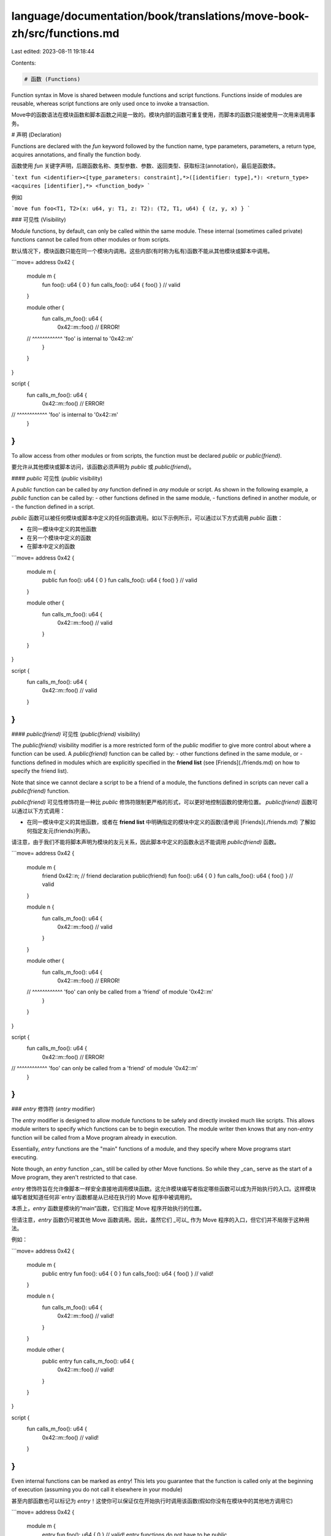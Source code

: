 language/documentation/book/translations/move-book-zh/src/functions.md
======================================================================

Last edited: 2023-08-11 19:18:44

Contents:

.. code-block:: md

    # 函数 (Functions)

Function syntax in Move is shared between module functions and script functions. Functions inside of modules are reusable, whereas script functions are only used once to invoke a transaction.

Move中的函数语法在模块函数和脚本函数之间是一致的。模块内部的函数可重复使用，而脚本的函数只能被使用一次用来调用事务。

# 声明 (Declaration)

Functions are declared with the `fun` keyword followed by the function name, type parameters, parameters, a return type, acquires annotations, and finally the function body.

函数使用 `fun` 关键字声明，后跟函数名称、类型参数、参数、返回类型、获取标注(annotation)，最后是函数体。

```text
fun <identifier><[type_parameters: constraint],*>([identifier: type],*): <return_type> <acquires [identifier],*> <function_body>
```

例如

```move
fun foo<T1, T2>(x: u64, y: T1, z: T2): (T2, T1, u64) { (z, y, x) }
```

### 可见性 (Visibility)

Module functions, by default, can only be called within the same module. These internal (sometimes called private) functions cannot be called from other modules or from scripts.

默认情况下，模块函数只能在同一个模块内调用。这些内部(有时称为私有)函数不能从其他模块或脚本中调用。

```move=
address 0x42 {
    module m {
        fun foo(): u64 { 0 }
        fun calls_foo(): u64 { foo() } // valid
    }

    module other {
        fun calls_m_foo(): u64 {
            0x42::m::foo() // ERROR!
    //      ^^^^^^^^^^^^ 'foo' is internal to '0x42::m'
        }
    }
}

script {
    fun calls_m_foo(): u64 {
        0x42::m::foo() // ERROR!
//      ^^^^^^^^^^^^ 'foo' is internal to '0x42::m'
    }
}
```

To allow access from other modules or from scripts, the function must be declared `public` or `public(friend)`.

要允许从其他模块或脚本访问，该函数必须声明为 `public` 或 `public(friend)`。

#### `public` 可见性 (`public` visibility)

A `public` function can be called by *any* function defined in *any* module or script. As shown in the following example, a `public` function can be called by:
- other functions defined in the same module,
- functions defined in another module, or
- the function defined in a script.

`public` 函数可以被任何模块或脚本中定义的任何函数调用。如以下示例所示，可以通过以下方式调用 `public` 函数：

- 在同一模块中定义的其他函数
- 在另一个模块中定义的函数
- 在脚本中定义的函数

```move=
address 0x42 {
    module m {
        public fun foo(): u64 { 0 }
        fun calls_foo(): u64 { foo() } // valid
    }

    module other {
        fun calls_m_foo(): u64 {
            0x42::m::foo() // valid
        }
    }
}

script {
    fun calls_m_foo(): u64 {
        0x42::m::foo() // valid
    }
}
```

#### `public(friend)` 可见性 (`public(friend)` visibility)

The `public(friend)` visibility modifier is a more restricted form of the `public` modifier to give more control about where a function can be used. A `public(friend)` function can be called by:
- other functions defined in the same module, or
- functions defined in modules which are explicitly specified in the **friend list** (see [Friends](./friends.md) on how to specify the friend list).

Note that since we cannot declare a script to be a friend of a module, the functions defined in scripts can never call a `public(friend)` function.

`public(friend)` 可见性修饰符是一种比 `public` 修饰符限制更严格的形式，可以更好地控制函数的使用位置。 `public(friend)` 函数可以通过以下方式调用：

- 在同一模块中定义的其他函数，或者在 **friend list** 中明确指定的模块中定义的函数(请参阅 [Friends](./friends.md) 了解如何指定友元(friends)列表)。

请注意，由于我们不能将脚本声明为模块的友元关系，因此脚本中定义的函数永远不能调用 `public(friend)` 函数。

```move=
address 0x42 {
    module m {
        friend 0x42::n;  // friend declaration
        public(friend) fun foo(): u64 { 0 }
        fun calls_foo(): u64 { foo() } // valid
    }

    module n {
        fun calls_m_foo(): u64 {
            0x42::m::foo() // valid
        }
    }

    module other {
        fun calls_m_foo(): u64 {
            0x42::m::foo() // ERROR!
    //      ^^^^^^^^^^^^ 'foo' can only be called from a 'friend' of module '0x42::m'
        }
    }
}

script {
    fun calls_m_foo(): u64 {
        0x42::m::foo() // ERROR!
//      ^^^^^^^^^^^^ 'foo' can only be called from a 'friend' of module '0x42::m'
    }
}
```

### `entry` 修饰符 (`entry` modifier)

The `entry` modifier is designed to allow module functions to be safely and directly invoked much like scripts. This allows module writers to specify which functions can be to begin execution. The module writer then knows that any non-`entry` function will be called from a Move program already in execution.

Essentially, `entry` functions are the "main" functions of a module, and they specify where Move programs start executing.

Note though, an `entry` function _can_ still be called by other Move functions. So while they _can_ serve as the start of a Move program, they aren't restricted to that case.

`entry` 修饰符旨在允许像脚本一样安全直接地调用模块函数。这允许模块编写者指定哪些函数可以成为开始执行的入口。这样模块编写者就知道任何非`entry`函数都是从已经在执行的 Move 程序中被调用的。

本质上，`entry` 函数是模块的“main”函数，它们指定 Move 程序开始执行的位置。

但请注意，`entry` 函数仍可被其他 Move 函数调用。因此，虽然它们 _可以_ 作为 Move 程序的入口，但它们并不局限于这种用法。

例如：

```move=
address 0x42 {
    module m {
        public entry fun foo(): u64 { 0 }
        fun calls_foo(): u64 { foo() } // valid!
    }

    module n {
        fun calls_m_foo(): u64 {
            0x42::m::foo() // valid!
        }
    }

    module other {
        public entry fun calls_m_foo(): u64 {
            0x42::m::foo() // valid!
        }
    }
}

script {
    fun calls_m_foo(): u64 {
        0x42::m::foo() // valid!
    }
}
```

Even internal functions can be marked as `entry`! This lets you guarantee that the function is called only at the beginning of execution (assuming you do not call it elsewhere in your module)

甚至内部函数也可以标记为 `entry`！这使你可以保证仅在开始执行时调用该函数(假如你没有在模块中的其他地方调用它)

```move=
address 0x42 {
    module m {
        entry fun foo(): u64 { 0 } // valid! entry functions do not have to be public
    }

    module n {
        fun calls_m_foo(): u64 {
            0x42::m::foo() // ERROR!
    //      ^^^^^^^^^^^^ 'foo' is internal to '0x42::m'
        }
    }

    module other {
        public entry fun calls_m_foo(): u64 {
            0x42::m::foo() // ERROR!
    //      ^^^^^^^^^^^^ 'foo' is internal to '0x42::m'
        }
    }
}

script {
    fun calls_m_foo(): u64 {
        0x42::m::foo() // ERROR!
//      ^^^^^^^^^^^^ 'foo' is internal to '0x42::m'
    }
}
```

### 函数名 (Name)

Function names can start with letters `a` to `z` or letters `A` to `Z`. After the first character, function names can contain underscores `_`, letters `a` to `z`, letters `A` to `Z`, or digits `0` to `9`.

函数名称可以以字母 `a` 到 `z` 或字母 `A` 到 `Z` 开头。在第一个字符之后，函数名称可以包含下划线 `_`、字母 `a` 到 `z` 、字母 `A` 到 `Z` 或数字 `0` 到 `9`。

```move
fun FOO() {}
fun bar_42() {}
fun _bAZ19() {}
```

### 类型参数 (Type Parameters)

After the name, functions can have type parameters

函数名后可以有类型参数

```move
fun id<T>(x: T): T { x }
fun example<T1: copy, T2>(x: T1, y: T2): (T1, T1, T2) { (copy x, x, y) }
```

For more details, see [Move generics](./generics.md).

有关更多详细信息，请参阅 [移动泛型](./generics.md)。

### 参数 (Parameters)

Functions parameters are declared with a local variable name followed by a type annotation

函数参数使用局部变量名，后跟类型标注的方式进行声明。

```move
fun add(x: u64, y: u64): u64 { x + y }
```

We read this as `x` has type `u64`

A function does not have to have any parameters at all.

(上面代码中的函数参数) 我们读为：`x` 参数的类型是 `u64` 。

函数可以没有任何参数。

```move
fun useless() { }
```

This is very common for functions that create new or empty data structures

在函数中创建新或空的数据结构是常见的用法。

```move=
address 0x42 {
    module example {
        struct Counter { count: u64 }

        fun new_counter(): Counter {
            Counter { count: 0 }
        }

    }
}
```

### Acquires

When a function accesses a resource using `move_from`, `borrow_global`, or `borrow_global_mut`, the function must indicate that it `acquires` that resource. This is then used by Move's type system to ensure the references into global storage are safe, specifically that there are no dangling references into global storage.

当一个函数使用 `move_from`、`borrow_global` 或 `borrow_global_mut` 访问资源时，则该函数必须表明它 `获取(acquires)` 该资源。然后 Move 的类型系统使用它来确保对全局存储的引用是安全的，特别是没有对全局存储的悬垂引用(dangling references)。

```move=
address 0x42 {
    module example {

        struct Balance has key { value: u64 }

        public fun add_balance(s: &signer, value: u64) {
            move_to(s, Balance { value })
        }

        public fun extract_balance(addr: address): u64 acquires Balance {
            let Balance { value } = move_from(addr); // acquires needed
            value
        }
    }
}
```
`acquires` annotations must also be added for transitive calls within the module. Calls to these functions from another module do not need to annotated with these acquires because one module cannot access resources declared in another module--so the annotation is not needed to ensure reference safety.

`acquires` 标注也必须为模块内有传递性的调用添加。从另一个模块对这些函数的调用不需要使用 `acquires` 进行注释，因为一个模块无法访问在另一个模块中声明的资源——因此不需要用标注来确保引用安全。

```move=
address 0x42 {
    module example {

        struct Balance has key { value: u64 }

        public fun add_balance(s: &signer, value: u64) {
            move_to(s, Balance { value })
        }

        public fun extract_balance(addr: address): u64 acquires Balance {
            let Balance { value } = move_from(addr); // acquires needed
            value
        }

        public fun extract_and_add(sender: address, receiver: &signer) acquires Balance {
            let value = extract_balance(sender); // acquires needed here
            add_balance(receiver, value)
        }
    }
}

address 0x42 {
    module other {
        fun extract_balance(addr: address): u64 {
            0x42::example::extract_balance(addr) // no acquires needed
        }
    }
}
```

A function can `acquire` as many resources as it needs to

函数可以根据需要 `acquire` 尽可能多的资源。

```move=
address 0x42 {
    module example {
        use std::vector;

        struct Balance has key { value: u64 }
        struct Box<T> has key { items: vector<T> }

        public fun store_two<Item1: store, Item2: store>(
            addr: address,
            item1: Item1,
            item2: Item2,
        ) acquires Balance, Box {
            let balance = borrow_global_mut<Balance>(addr); // acquires needed
            balance.value = balance.value - 2;
            let box1 = borrow_global_mut<Box<Item1>>(addr); // acquires needed
            vector::push_back(&mut box1.items, item1);
            let box2 = borrow_global_mut<Box<Item2>>(addr); // acquires needed
            vector::push_back(&mut box2.items, item2);
        }
    }
}
```

### 返回类型 (Return type)

After the parameters, a function specifies its return type.

在参数之后，函数指定其返回类型。

```move
fun zero(): u64 { 0 }
```

Here `: u64` indicates that the function's return type is `u64`.

Using tuples, a function can return multiple values

这里 `: u64` 表示函数的返回类型是 `u64`。

使用元组，一个函数可以返回多个值：

```move
fun one_two_three(): (u64, u64, u64) { (0, 1, 2) }
```

If no return type is specified, the function has an implicit return type of unit `()`. These functions are equivalent

如果未指定返回类型，则该函数具有隐式返回类型单值 `()`。这些函数是等价的：

```move
fun just_unit(): () { () }
fun just_unit() { () }
fun just_unit() { }
```

`script` functions must have a return type of unit `()`

`script` 函数的返回类型必须为单值 `()`（不能是任何其他类型，例如 `bool`、`u64` 等，注者注）：

```move
script {
    fun do_nothing() {
    }
}
```

As mentioned in the [tuples section](./tuples.md), these tuple "values" are virtual and do not exist at runtime. So for a function that returns unit `()`, it will not be returning any value at all during execution.

如[元组部分](./tuples.md)所述，这些元组“值”是虚拟的（virtual），且在运行时不存在。因此，对于返回单值 `()` 的函数，它在执行期间根本不会返回任何值。

### Function body (函数体)

A function's body is an expression block. The return value of the function is the last value in the sequence

函数体是一个表达式块。函数的返回值是序列中最后一个表达式的值。

```move=
fun example(): u64 {
    let x = 0;
    x = x + 1;
    x // returns 'x'
}
```

See [the section below for more information on returns](#returning-values)

请参阅[有关返回值的更多信息](#returning-values)

For more information on expression blocks, see [Move variables](./variables.md).

有关表达式块的更多信息，请参阅 [Move variables](./variables.md)。

### Native Functions

Some functions do not have a body specified, and instead have the body provided by the VM. These functions are marked `native`.

Without modifying the VM source code, a programmer cannot add new native functions. Furthermore, it is the intent that `native` functions are used for either standard library code or for functionality needed for the given Move environment.

Most `native` functions you will likely see are in standard library code such as `vecto

有些函数没有函数体，而是由 Move VM 提供的函数体。这些函数被标记为 `native`。

如果不修改 Move VM 源代码，程序员就无法添加新的 `native` 函数。此外，`native` 函数的意图是用于标准库代码或 Move 环境所需的基础功能。

你看到的大多数 `native` 函数可能都在标准库代码中，例如 `vector`

```move=
module std::vector {
    native public fun empty<Element>(): vector<Element>;
    ...
}
```

## 调用 (Calling)

When calling a function, the name can be specified either through an alias or fully qualified

调用函数时，名称可以通过别名或完全限定名指定

```move=
address 0x42 {
    module example {
        public fun zero(): u64 { 0 }
    }
}

script {
    use 0x42::example::{Self, zero};
    fun call_zero() {
        // With the `use` above all of these calls are equivalent
        0x42::example::zero();
        example::zero();
        zero();
    }
}
```

When calling a function, an argument must be given for every parameter.

调用函数时，每个参数必须指定一个值。

```move=
address 0x42 {
    module example {
        public fun takes_none(): u64 { 0 }
        public fun takes_one(x: u64): u64 { x }
        public fun takes_two(x: u64, y: u64): u64 { x + y }
        public fun takes_three(x: u64, y: u64, z: u64): u64 { x + y + z }
    }
}

script {
    use 0x42::example;
    fun call_all() {
        example::takes_none();
        example::takes_one(0);
        example::takes_two(0, 1);
        example::takes_three(0, 1, 2);
    }
}
```

Type arguments can be either specified or inferred. Both calls are equivalent.

函数的类型参数可以被指定或推断出来。以下两个调用是等价的。

```move=
address 0x42 {
    module example {
        public fun id<T>(x: T): T { x }
    }
}

script {
    use 0x42::example;
    fun call_all() {
        example::id(0);
        example::id<u64>(0);
    }
}
```

For more details, see [Move generics](./generics.md).

有关更多详细信息，请参阅 [Move generics](./generics.md)。


## Returning values (返回值)

The result of a function, its "return value", is the final value of its function body. For example

一个函数的结果，也就是它的“返回值”，是函数体的最后一个值。例如：

```move=
fun add(x: u64, y: u64): u64 {
    x + y
}
```

[As mentioned above](#function-body), the function's body is an [expression block](./variables.md). The expression block can sequence various statements, and the final expression in the block will be be the value of that block

[如上所述](#function-body)，函数体是一个[表达式块](./variables.md)。表达式块中可以有各种各种语句，块中最后一个表达式将是该表达式块的值。

```move=
fun double_and_add(x: u64, y: u64): u64 {
    let double_x = x * 2;
    let double_y = y * 2;
    double_x + double_y
}
```

The return value here is `double_x + double_y`

这里的返回值是 `double_x + double_y`

###  `return` 表达式 (`return` expression)

A function implicitly returns the value that its body evaluates to. However, functions can also use the explicit `return` expression:

函数隐式返回其函数体计算的值。但是，函数也可以使用显式的 `return` 表达式：

```move
fun f1(): u64 { return 0 }
fun f2(): u64 { 0 }
```


These two functions are equivalent. In this slightly more involved example, the function subtracts two `u64` values, but returns early with `0` if the second value is too large:

这两个功能是等价的。在下面这个稍微复杂的示例中，该函数返回两个 `u64` 值相减的结果，但如果第二个值大于第一个值，则提前返回 `0` ：

```move=
fun safe_sub(x: u64, y: u64): u64 {
    if (y > x) return 0;
    x - y
}
```

Note that the body of this function could also have been written as `if (y > x) 0 else x - y`.

However `return` really shines is in exiting deep within other control flow constructs. In this example, the function iterates through a vector to find the index of a given value:

请注意，这个函数的函数体也可以写成 `if (y > x) 0 else x - y`。

然而，`return` 真正的亮点在于在其他控制流结构的深处退出。在此示例中，函数遍历数组以查找给定值的索引：

```move=
use std::vector;
use std::option::{Self, Option};
fun index_of<T>(v: &vector<T>, target: &T): Option<u64> {
    let i = 0;
    let n = vector::length(v);
    while (i < n) {
        if (vector::borrow(v, i) == target) return option::some(i);
        i = i + 1
    };

    option::none()
}
```

Using `return` without an argument is shorthand for `return ()`. That is, the following two functions are equivalent:

使用不带参数的 `return` 是 `return ()` 的简写。即以下两个函数是等价的：

```move
fun foo() { return }
fun foo() { return () }
```


